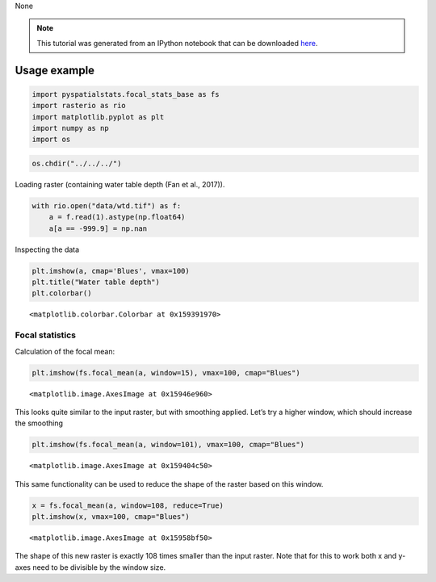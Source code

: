 None

.. note:: This tutorial was generated from an IPython notebook that can be
          downloaded `here <../../../source/notebooks/focal_stats_base.ipynb>`_.

.. _focal_stats:

Usage example
=============

.. code:: python

    import pyspatialstats.focal_stats_base as fs
    import rasterio as rio
    import matplotlib.pyplot as plt
    import numpy as np
    import os

.. code:: python

    os.chdir("../../../")

Loading raster (containing water table depth (Fan et al., 2017)).

.. code:: python

    with rio.open("data/wtd.tif") as f:
        a = f.read(1).astype(np.float64)
        a[a == -999.9] = np.nan

Inspecting the data

.. code:: python

    plt.imshow(a, cmap='Blues', vmax=100)
    plt.title("Water table depth")
    plt.colorbar()




.. parsed-literal::

    <matplotlib.colorbar.Colorbar at 0x159391970>




.. image:: focal_stats_files/focal_stats_6_1.png


Focal statistics
----------------

Calculation of the focal mean:

.. code:: python

    plt.imshow(fs.focal_mean(a, window=15), vmax=100, cmap="Blues")




.. parsed-literal::

    <matplotlib.image.AxesImage at 0x15946e960>




.. image:: focal_stats_files/focal_stats_9_1.png


This looks quite similar to the input raster, but with smoothing
applied. Let’s try a higher window, which should increase the smoothing

.. code:: python

    plt.imshow(fs.focal_mean(a, window=101), vmax=100, cmap="Blues")




.. parsed-literal::

    <matplotlib.image.AxesImage at 0x159404c50>




.. image:: focal_stats_files/focal_stats_11_1.png


This same functionality can be used to reduce the shape of the raster
based on this window.

.. code:: python

    x = fs.focal_mean(a, window=108, reduce=True)
    plt.imshow(x, vmax=100, cmap="Blues")




.. parsed-literal::

    <matplotlib.image.AxesImage at 0x15958bf50>




.. image:: focal_stats_files/focal_stats_13_1.png


The shape of this new raster is exactly 108 times smaller than the input
raster. Note that for this to work both x and y-axes need to be
divisible by the window size.

